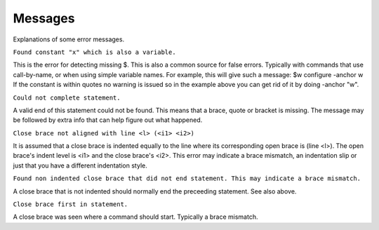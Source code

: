 Messages
========

Explanations of some error messages.

``Found constant "x" which is also a variable.``

This is the error for detecting missing $.
This is also a common source for false errors. Typically with commands
that use call-by-name, or when using simple variable names.
For example, this will give such a message: $w configure -anchor w
If the constant is within quotes no warning is issued so in the example
above you can get rid of it by doing -anchor "w".

``Could not complete statement.``

A valid end of this statement could not be found. This means that
a brace, quote or bracket is missing.
The message may be followed by extra info that can help figure out
what happened.

``Close brace not aligned with line <l> (<i1> <i2>)``

It is assumed that a close brace is indented equally to the line
where its corresponding open brace is (line <l>).
The open brace's indent level is <i1> and the close brace's <i2>.
This error may indicate a brace mismatch, an indentation slip
or just that you have a different indentation style.

``Found non indented close brace that did not end statement. This may
indicate a brace mismatch.``

A close brace that is not indented should normally end the
preceeding statement. See also above.

``Close brace first in statement.``

A close brace was seen where a command should start.
Typically a brace mismatch.
